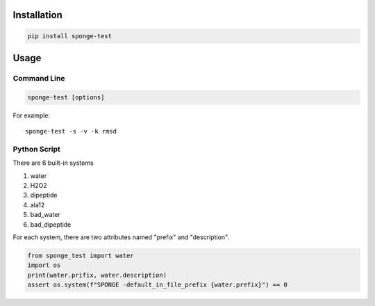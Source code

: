 Installation
-------------

.. code:: bash

    pip install sponge-test

Usage
---------

Command Line
==============

.. code:: bash

    sponge-test [options]

For example::

    sponge-test -s -v -k rmsd

Python Script
==============

There are 6 built-in systems

1. water
2. H2O2
3. dipeptide
4. ala12
5. bad_water
6. bad_dipeptide

For each system, there are two attributes named "prefix" and "description".

.. code:: python

    from sponge_test import water
    import os
    print(water.prifix, water.description)
    assert os.system(f"SPONGE -default_in_file_prefix {water.prefix}") == 0
